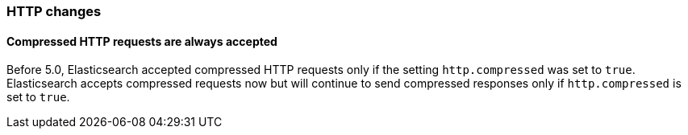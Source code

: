 [[breaking_50_http_changes]]
=== HTTP changes

==== Compressed HTTP requests are always accepted

Before 5.0, Elasticsearch accepted compressed HTTP requests only if the setting
 `http.compressed` was set to `true`. Elasticsearch accepts compressed requests
 now but will continue to send compressed responses only if `http.compressed`
 is set to `true`.